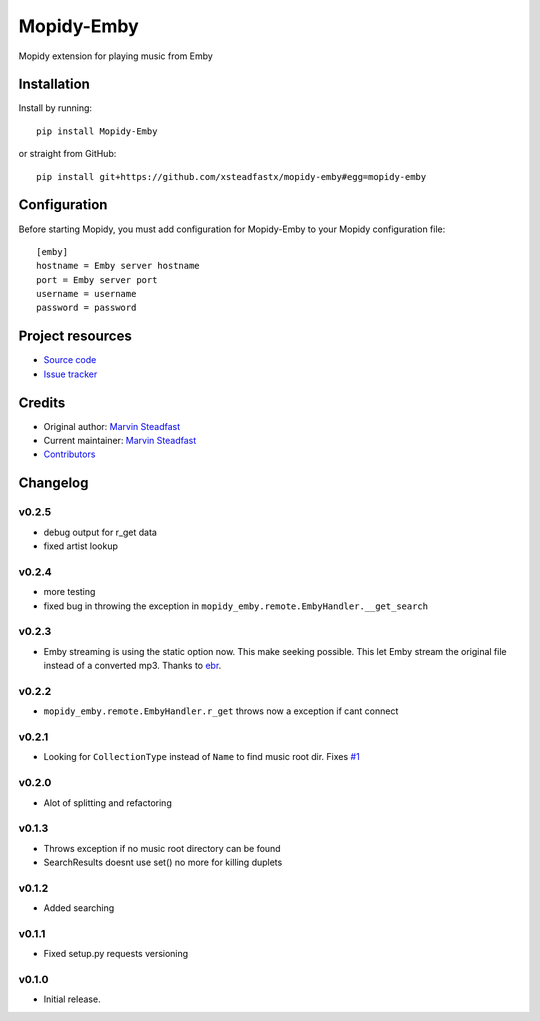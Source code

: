 ****************************
Mopidy-Emby
****************************

.. image:: https://img.shields.io/pypi/v/Mopidy-Emby.svg?style=flat
    :target: https://pypi.python.org/pypi/Mopidy-Emby/
    :alt: Latest PyPI version

.. image:: https://img.shields.io/travis/xsteadfastx/mopidy-emby/master.svg?style=flat
    :target: https://travis-ci.org/xsteadfastx/mopidy-emby
    :alt: Travis CI build status

.. image:: https://img.shields.io/coveralls/xsteadfastx/mopidy-emby/master.svg?style=flat
    :target: https://coveralls.io/r/xsteadfastx/mopidy-emby
    :alt: Test coverage

.. image:: https://img.shields.io/badge/SayThanks.io-%E2%98%BC-1EAEDB.svg
    :target: https://saythanks.io/to/xsteadfastx
    :alt: Say Thanks


Mopidy extension for playing music from Emby


Installation
============

Install by running::

    pip install Mopidy-Emby

or straight from GitHub::

    pip install git+https://github.com/xsteadfastx/mopidy-emby#egg=mopidy-emby


Configuration
=============

Before starting Mopidy, you must add configuration for
Mopidy-Emby to your Mopidy configuration file::

    [emby]
    hostname = Emby server hostname
    port = Emby server port
    username = username
    password = password


Project resources
=================

- `Source code <https://github.com/xsteadfastx/mopidy-emby>`_
- `Issue tracker <https://github.com/xsteadfastx/mopidy-emby/issues>`_


Credits
=======

- Original author: `Marvin Steadfast <https://github.com/xsteadfastx>`_
- Current maintainer: `Marvin Steadfast <https://github.com/xsteadfastx>`_
- `Contributors <https://github.com/xsteadfastx/mopidy-emby/graphs/contributors>`_


Changelog
=========

v0.2.5
---------------------------------------

- debug output for r_get data
- fixed artist lookup

v0.2.4
---------------------------------------

- more testing
- fixed bug in throwing the exception in ``mopidy_emby.remote.EmbyHandler.__get_search``

v0.2.3
---------------------------------------

- Emby streaming is using the static option now. This make seeking possible. This let Emby stream the original file instead of a converted mp3. Thanks to `ebr <https://emby.media/community/index.php?/topic/42501-seek-in-a-stream-from-the-api/>`_.

v0.2.2
---------------------------------------

- ``mopidy_emby.remote.EmbyHandler.r_get`` throws now a exception if cant connect

v0.2.1
---------------------------------------

- Looking for ``CollectionType`` instead of ``Name`` to find music root dir. Fixes `#1 <https://github.com/xsteadfastx/mopidy-emby/issues/1>`_

v0.2.0
---------------------------------------

- Alot of splitting and refactoring

v0.1.3
----------------------------------------

- Throws exception if no music root directory can be found
- SearchResults doesnt use set() no more for killing duplets

v0.1.2
----------------------------------------

- Added searching

v0.1.1
----------------------------------------

- Fixed setup.py requests versioning

v0.1.0
----------------------------------------

- Initial release.
